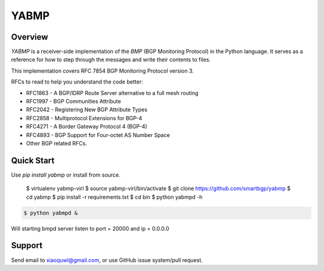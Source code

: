 YABMP
=====

|Python Version| |Version| |License| |Build Status| |Code Climate|

Overview
~~~~~~~~

`YABMP` is a receiver-side implementation of the `BMP` (BGP Monitoring Protocol) in the Python language. It serves as a reference for how to step through the messages and write their contents to files.

This implementation covers RFC 7854 BGP Monitoring Protocol version 3.

RFCs to read to help you understand the code better:

* RFC1863 - A BGP/IDRP Route Server alternative to a full mesh routing
* RFC1997 - BGP Communities Attribute
* RFC2042 - Registering New BGP Attribute Types
* RFC2858 - Multiprotocol Extensions for BGP-4
* RFC4271 - A Border Gateway Protocol 4 (BGP-4)
* RFC4893 - BGP Support for Four-octet AS Number Space
* Other BGP related RFCs.

Quick Start
~~~~~~~~~~~

.. code:: bash

Use `pip install yabmp` or install from source.

   $ virtualenv yabmp-virl
   $ source yabmp-virl/bin/activate
   $ git clone https://github.com/smartbgp/yabmp
   $ cd yabmp
   $ pip install -r requirements.txt
   $ cd bin
   $ python yabmpd -h


.. code:: bash

   $ python yabmpd &

Will starting bmpd server listen to port = 20000 and ip = 0.0.0.0

Support
~~~~~~~

Send email to xiaoquwl@gmail.com, or use GitHub issue system/pull request.


.. |License| image:: https://img.shields.io/hexpm/l/plug.svg
   :target: https://github.com/smartbgp/yabmp/blob/master/LICENSE
.. |Build Status| image:: https://travis-ci.org/smartbgp/yabmp.svg
   :target: https://travis-ci.org/smartbgp/yabmp
.. |Code Climate| image:: https://codeclimate.com/github/smartbgp/yabmp/badges/gpa.svg
   :target: https://codeclimate.com/github/smartbgp/yabmp
.. |Python Version| image:: https://img.shields.io/pypi/pyversions/Django.svg
    :target: https://github.com/smartbgp/yabbmp
.. |Version| image:: https://img.shields.io/pypi/v/yabmp.svg?
   :target: http://badge.fury.io/py/yabmp